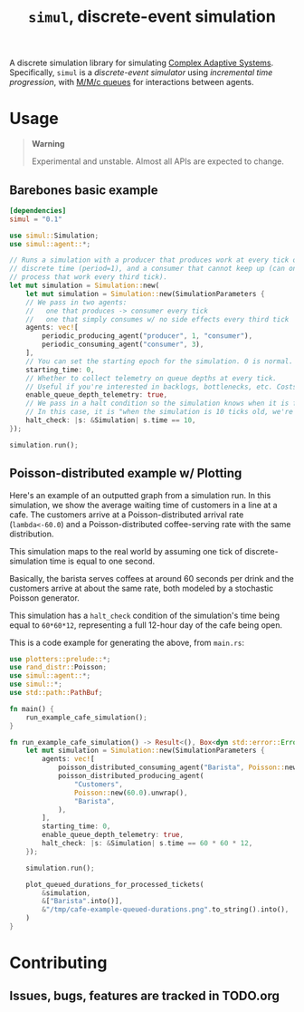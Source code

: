 #+title: =simul=, discrete-event simulation

A discrete simulation library for simulating [[https://authors.library.caltech.edu/60491/1/MGM%20113.pdf][Complex Adaptive Systems]].
Specifically, =simul= is a /discrete-event simulator/ using /incremental time
progression/, with [[https://en.wikipedia.org/wiki/M/M/c_queue][M/M/c queues]] for interactions between agents.

* Usage
#+BEGIN_QUOTE
*Warning*

Experimental and unstable. Almost all APIs are expected to change.
#+END_QUOTE

** Barebones basic example
#+BEGIN_SRC toml
[dependencies]
simul = "0.1"
#+END_SRC

#+BEGIN_SRC rust
use simul::Simulation;
use simul::agent::*;

// Runs a simulation with a producer that produces work at every tick of
// discrete time (period=1), and a consumer that cannot keep up (can only
// process that work every third tick).
let mut simulation = Simulation::new(
    let mut simulation = Simulation::new(SimulationParameters {
    // We pass in two agents:
    //   one that produces -> consumer every tick
    //   one that simply consumes w/ no side effects every third tick
    agents: vec![
        periodic_producing_agent("producer", 1, "consumer"),
        periodic_consuming_agent("consumer", 3),
    ],
    // You can set the starting epoch for the simulation. 0 is normal.
    starting_time: 0,
    // Whether to collect telemetry on queue depths at every tick.
    // Useful if you're interested in backlogs, bottlenecks, etc. Costs performance.
    enable_queue_depth_telemetry: true,
    // We pass in a halt condition so the simulation knows when it is finished.
    // In this case, it is "when the simulation is 10 ticks old, we're done."
    halt_check: |s: &Simulation| s.time == 10,
});

simulation.run();
#+END_SRC

** Poisson-distributed example w/ Plotting

Here's an example of an outputted graph from a simulation run. In this
simulation, we show the average waiting time of customers in a line at a cafe.
The customers arrive at a Poisson-distributed arrival rate (=lambda<-60.0=) and a
Poisson-distributed coffee-serving rate with the same distribution.

This simulation maps to the real world by assuming one tick of
discrete-simulation time is equal to one second.

Basically, the barista serves coffees at around 60 seconds per drink and the
customers arrive at about the same rate, both modeled by a stochastic Poisson
generator.

This simulation has a =halt_check= condition of the simulation's time being
equal to =60*60*12=, representing a full 12-hour day of the cafe being open.

[[./readme-assets/cafe-example-queued-durations.png]]

This is a code example for generating the above, from =main.rs=:

#+BEGIN_SRC rust
use plotters::prelude::*;
use rand_distr::Poisson;
use simul::agent::*;
use simul::*;
use std::path::PathBuf;

fn main() {
    run_example_cafe_simulation();
}

fn run_example_cafe_simulation() -> Result<(), Box<dyn std::error::Error>> {
    let mut simulation = Simulation::new(SimulationParameters {
        agents: vec![
            poisson_distributed_consuming_agent("Barista", Poisson::new(60.0).unwrap()),
            poisson_distributed_producing_agent(
                "Customers",
                Poisson::new(60.0).unwrap(),
                "Barista",
            ),
        ],
        starting_time: 0,
        enable_queue_depth_telemetry: true,
        halt_check: |s: &Simulation| s.time == 60 * 60 * 12,
    });

    simulation.run();

    plot_queued_durations_for_processed_tickets(
        &simulation,
        &["Barista".into()],
        &"/tmp/cafe-example-queued-durations.png".to_string().into(),
    )
}
#+END_SRC
* Contributing
** Issues, bugs, features are tracked in TODO.org
